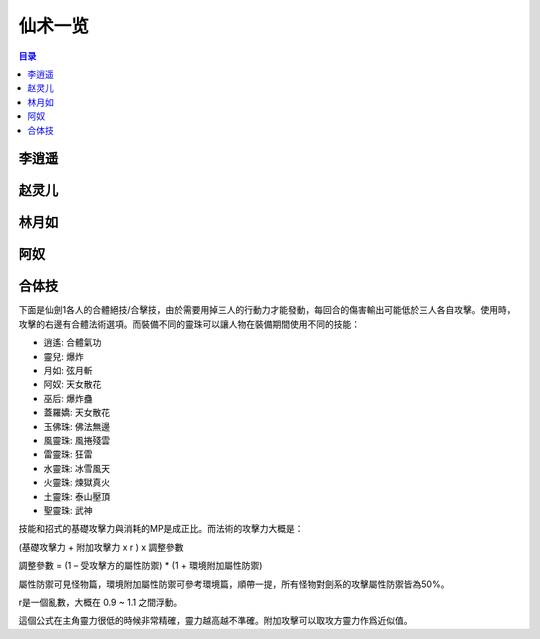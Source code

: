 .. _仙术一览:

仙术一览
==============================================================================

.. contents:: 目录
    :depth: 1
    :local:


李逍遥
------------------------------------------------------------------------------

.. jinja:: doc_data

    {{ doc_data.lt_spell_lxy.render() }}


赵灵儿
------------------------------------------------------------------------------

.. jinja:: doc_data

    {{ doc_data.lt_spell_zle.render() }}


林月如
------------------------------------------------------------------------------

.. jinja:: doc_data

    {{ doc_data.lt_spell_lyr.render() }}


阿奴
------------------------------------------------------------------------------

.. jinja:: doc_data

    {{ doc_data.lt_spell_an.render() }}


合体技
------------------------------------------------------------------------------

下面是仙劍1各人的合體絕技/合擊技，由於需要用掉三人的行動力才能發動，每回合的傷害輸出可能低於三人各自攻擊。使用時，攻擊的右邊有合體法術選項。而裝備不同的靈珠可以讓人物在裝備期間使用不同的技能：

- 逍遙: 合體氣功
- 靈兒: 爆炸
- 月如: 弦月斬
- 阿奴: 天女散花
- 巫后: 爆炸蠱
- 蓋羅嬌: 天女散花
- 玉佛珠: 佛法無邊
- 風靈珠: 風捲殘雲
- 雷靈珠: 狂雷
- 水靈珠: 冰雪風天
- 火靈珠: 煉獄真火
- 土靈珠: 泰山壓頂
- 聖靈珠: 武神

技能和招式的基礎攻擊力與消耗的MP是成正比。而法術的攻擊力大概是：

(基礎攻擊力 + 附加攻擊力 x r ) x 調整參數

調整參數 = (1 – 受攻擊方的屬性防禦) * (1 + 環境附加屬性防禦)

屬性防禦可見怪物篇，環境附加屬性防禦可參考環境篇，順帶一提，所有怪物對劍系的攻擊屬性防禦皆為50%。

r是一個亂數，大概在 0.9 ~ 1.1 之間浮動。

這個公式在主角靈力很低的時候非常精確，靈力越高越不準確。附加攻擊可以取攻方靈力作爲近似值。
